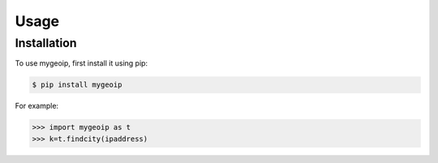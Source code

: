 Usage
=====

.. _installation:

Installation
------------

To use mygeoip, first install it using pip:

.. code-block:: console

    $ pip install mygeoip


For example:

>>> import mygeoip as t
>>> k=t.findcity(ipaddress)
